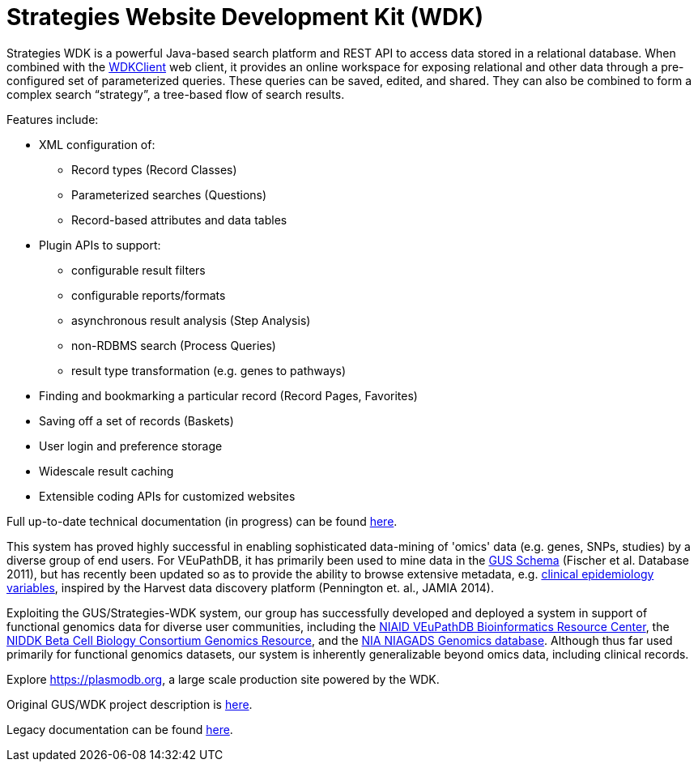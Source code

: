 # Strategies Website Development Kit (WDK)

Strategies WDK is a powerful Java-based search platform and REST API to access data stored in a relational database.  When combined with the https://github.com/VEuPathDB/WDKClient[WDKClient] web client, it provides an online workspace for exposing relational and other data through a pre-configured set of parameterized queries.  These queries can be saved, edited, and shared.  They can also be combined to form a complex search “strategy”, a tree-based flow of search results.

.Features include:
* XML configuration of:
** Record types (Record Classes)
** Parameterized searches (Questions)
** Record-based attributes and data tables
* Plugin APIs to support:
** configurable result filters
** configurable reports/formats
** asynchronous result analysis (Step Analysis)
** non-RDBMS search (Process Queries)
** result type transformation (e.g. genes to pathways)
* Finding and bookmarking a particular record (Record Pages, Favorites)
* Saving off a set of records (Baskets)
* User login and preference storage
* Widescale result caching
* Extensible coding APIs for customized websites

Full up-to-date technical documentation (in progress) can be found https://veupathdb.github.io/WDK[here].

This system has proved highly successful in enabling sophisticated data-mining of 'omics' data (e.g. genes, SNPs, studies) by a diverse group of end users.  For VEuPathDB, it has primarily been used to mine data in the https://github.com/VEuPathDB/GusSchema[GUS Schema] (Fischer et al. Database 2011), but has recently been updated so as to provide the ability to browse extensive metadata, e.g. https://clinepidb.org[clinical epidemiology variables], inspired by the Harvest data discovery platform (Pennington et. al., JAMIA 2014).

Exploiting the GUS/Strategies-WDK system, our group has successfully developed and deployed a system in support of functional genomics data for diverse user communities, including the http://veupathdb.org[NIAID VEuPathDB Bioinformatics Resource Center], the http://genomics.betacell.org[NIDDK Beta Cell Biology Consortium Genomics Resource], and the http://www.niagads.org/genomics[NIA NIAGADS Genomics database]. Although thus far used primarily for functional genomics datasets, our system is inherently generalizable beyond omics data, including clinical records.

Explore https://plasmodb.org, a large scale production site powered by the WDK.

Original GUS/WDK project description is https://www.cbil.upenn.edu/node/86[here].

Legacy documentation can be found https://docs.google.com/document/d/1kmNWkkcInKoxxiuUJqbc4QPWuySQud0OuECJ2TmEMTo/pub[here].

